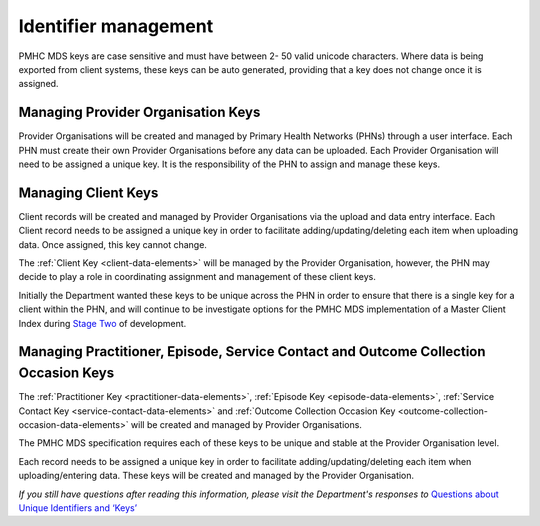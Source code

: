 .. _identifier_management:

Identifier management
=====================

PMHC MDS keys are case sensitive and must have between 2- 50 valid unicode characters.
Where data is being exported from client systems, these keys can be auto generated,
providing that a key does not change once it is assigned.

.. _PO_key:

Managing Provider Organisation Keys
-----------------------------------

Provider Organisations will be created and managed by Primary Health
Networks (PHNs) through a user interface. Each PHN must create their own
Provider Organisations before any data can be uploaded. Each Provider
Organisation will need to be assigned a unique key. It is the responsibility
of the PHN to assign and manage these keys.

.. _client_keys:

Managing Client Keys
--------------------

Client records will be created and managed by Provider Organisations via the
upload and data entry interface. Each Client record needs to be assigned a
unique key in order to facilitate adding/updating/deleting each item when
uploading data. Once assigned, this key cannot change.

The :ref:`Client Key <client-data-elements>` will be managed by the Provider
Organisation, however, the PHN may decide to play a role in
coordinating assignment and management of these client keys.

Initially the Department wanted these keys to be unique across the PHN in order
to ensure that there is a single key for a client within the PHN, and will
continue to be investigate options for the PMHC MDS implementation of a
Master Client Index during `Stage Two <http://docs.pmhc-mds.com/en/v1/faqs/system/development.html#stage-two>`_ of development.

.. _unique_keys:

Managing Practitioner, Episode, Service Contact and Outcome Collection Occasion Keys
------------------------------------------------------------------------------------

The :ref:`Practitioner Key <practitioner-data-elements>`, :ref:`Episode Key <episode-data-elements>`,
:ref:`Service Contact Key <service-contact-data-elements>` and
:ref:`Outcome Collection Occasion Key <outcome-collection-occasion-data-elements>`
will be created and managed by Provider Organisations.

The PMHC MDS specification requires each of these keys to be unique and stable at the Provider Organisation level.

Each record needs to be assigned a unique key in order to facilitate
adding/updating/deleting each item when uploading/entering data. These keys will
be created and managed by the Provider Organisation.

*If you still have questions after reading this information, please visit the Department's responses to* `Questions about Unique Identifiers and ‘Keys’ <http://docs.pmhc-mds.com/en/v1/faqs/concepts-processes/identifiers.html#identifier-and-key-faqs>`_
